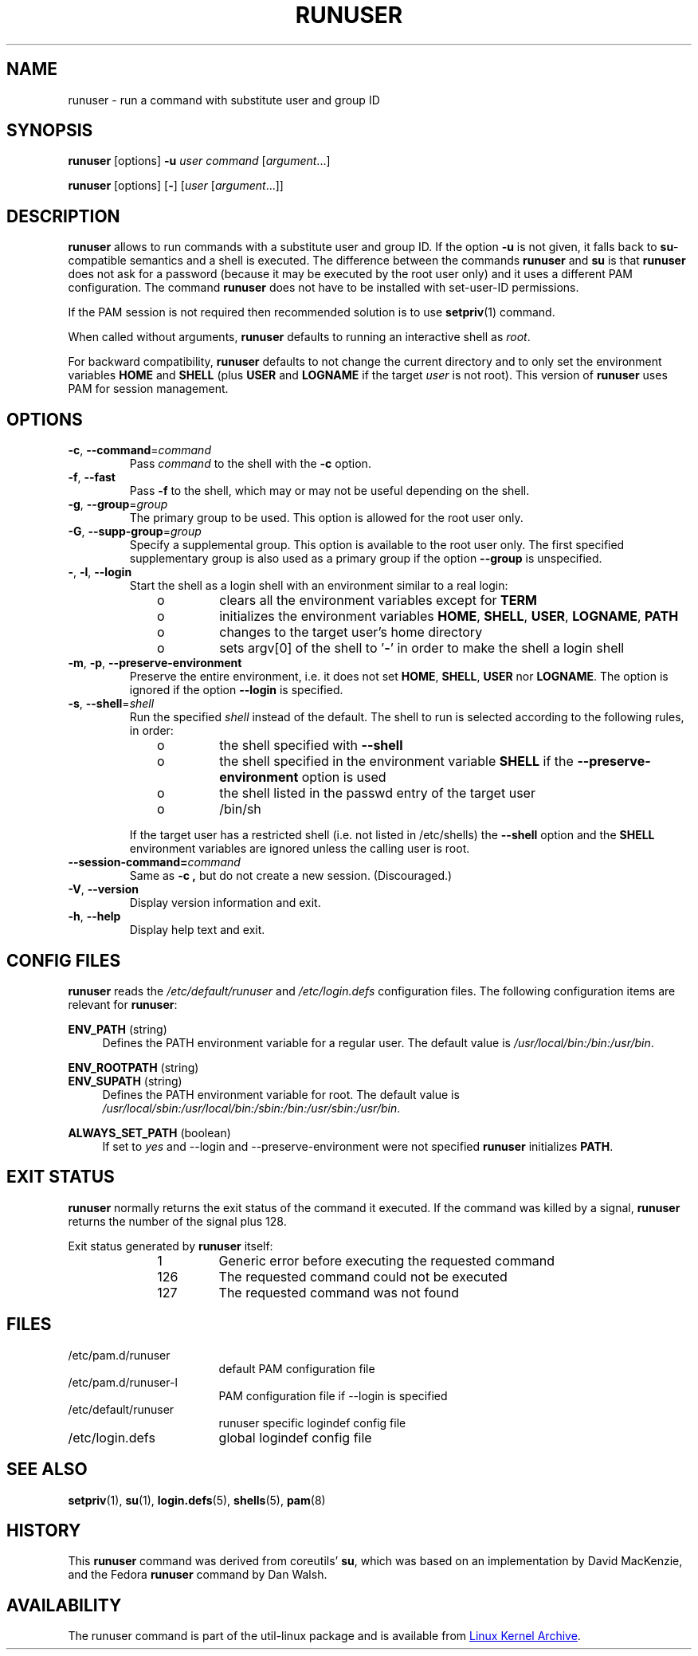 .TH RUNUSER 1 "July 2014" "util-linux" "User Commands"
.SH NAME
runuser \- run a command with substitute user and group ID
.SH SYNOPSIS
.BR runuser " [options] " \-u
.I user
.IR "command " [ argument ...]
.LP
.BR runuser " [options] [" \- ]
.RI [ user " [" argument "...]]"
.SH DESCRIPTION
.B runuser
allows to run commands with a substitute user and group ID.
If the option \fB\-u\fR is not given, it falls back to
.BR su -compatible
semantics and a shell is executed.
The difference between the commands
.B runuser
and
.B su
is that
.B runuser
does not ask for a password (because it may be executed by the root user only) and
it uses a different PAM configuration.
The command
.B runuser
does not have to be installed with set-user-ID permissions.
.PP
If the PAM session is not required then recommended solution is to use
.BR setpriv (1)
command.
.PP
When called without arguments,
.B runuser
defaults to running an interactive shell as
.IR root .
.PP
For backward compatibility,
.B runuser
defaults to not change the current directory and to only set the
environment variables
.B HOME
and
.B SHELL
(plus
.B USER
and
.B LOGNAME
if the target
.I user
is not root).
This version of
.B runuser
uses PAM for session management.
.SH OPTIONS
.TP
.BR \-c , " \-\-command" = \fIcommand
Pass
.I command
to the shell with the
.B \-c
option.
.TP
.BR \-f , " \-\-fast"
Pass
.B \-f
to the shell, which may or may not be useful depending on the
shell.
.TP
.BR \-g , " \-\-group" = \fIgroup
The primary group to be used.  This option is allowed for the root user only.
.TP
.BR \-G , " \-\-supp\-group" = \fIgroup
Specify a supplemental group.  This option is available to the root user only.  The first specified
supplementary group is also used as a primary group if the option \fB\-\-group\fR is unspecified.
.TP
.BR \- , " \-l" , " \-\-login"
Start the shell as a login shell with an environment similar to a real
login:
.RS 10
.TP
o
clears all the environment variables except for
.B TERM
.TP
o
initializes the environment variables
.BR HOME ,
.BR SHELL ,
.BR USER ,
.BR LOGNAME ,
.B PATH
.TP
o
changes to the target user's home directory
.TP
o
sets argv[0] of the shell to
.RB ' \- '
in order to make the shell a login shell
.RE
.TP
.BR \-m , " \-p" , " \-\-preserve\-environment"
Preserve the entire environment, i.e. it does not set
.BR HOME ,
.BR SHELL ,
.B USER
nor
.BR LOGNAME .
The option is ignored if the option \fB\-\-login\fR is specified.
.TP
.BR \-s , " \-\-shell" = \fIshell
Run the specified \fIshell\fR instead of the default.  The shell to run is
selected according to the following rules, in order:
.RS 10
.TP
o
the shell specified with
.B \-\-shell
.TP
o
the shell specified in the environment variable
.B SHELL
if the
.B \-\-preserve\-environment
option is used
.TP
o
the shell listed in the passwd entry of the target user
.TP
o
/bin/sh
.RE
.IP
If the target user has a restricted shell (i.e. not listed in
/etc/shells) the
.B \-\-shell
option and the
.B SHELL
environment variables are ignored unless the calling user is root.
.TP
.BI \-\-session\-command= command
Same as
.B \-c ,
but do not create a new session.  (Discouraged.)
.TP
.BR \-V , " \-\-version"
Display version information and exit.
.TP
.BR \-h , " \-\-help"
Display help text and exit.
.SH CONFIG FILES
.B runuser
reads the
.I /etc/default/runuser
and
.I /etc/login.defs
configuration files.  The following configuration items are relevant
for
.BR runuser :
.PP
.B ENV_PATH
(string)
.RS 4
Defines the PATH environment variable for a regular user.  The
default value is
.IR /usr/local/bin:\:/bin:\:/usr/bin .
.RE
.PP
.B ENV_ROOTPATH
(string)
.br
.B ENV_SUPATH
(string)
.RS 4
Defines the PATH environment variable for root. The default value is
.IR /usr/local/sbin:\:/usr/local/bin:\:/sbin:\:/bin:\:/usr/sbin:\:/usr/bin .
.RE
.PP
.B ALWAYS_SET_PATH
(boolean)
.RS 4
If set to
.I yes
and \-\-login and \-\-preserve\-environment were not specified
.B runuser
initializes
.BR PATH .
.RE
.SH EXIT STATUS
.B runuser
normally returns the exit status of the command it executed.  If the
command was killed by a signal,
.B runuser
returns the number of the signal plus 128.
.PP
Exit status generated by
.B runuser
itself:
.RS 10
.TP
1
Generic error before executing the requested command
.TP
126
The requested command could not be executed
.TP
127
The requested command was not found
.RE
.SH FILES
.PD 0
.TP 17
/etc/pam.d/runuser
default PAM configuration file
.TP
/etc/pam.d/runuser-l
PAM configuration file if \-\-login is specified
.TP
/etc/default/runuser
runuser specific logindef config file
.TP
/etc/login.defs
global logindef config file
.PD 1
.SH "SEE ALSO"
.BR setpriv (1),
.BR su (1),
.BR login.defs (5),
.BR shells (5),
.BR pam (8)
.SH HISTORY
This \fB runuser\fR command was
derived from coreutils' \fBsu\fR, which was based on an implementation by
David MacKenzie, and the Fedora \fBrunuser\fR command by Dan Walsh.
.SH AVAILABILITY
The runuser command is part of the util-linux package and is
available from
.UR ftp://\:ftp.kernel.org\:/pub\:/linux\:/utils\:/util-linux/
Linux Kernel Archive
.UE .

